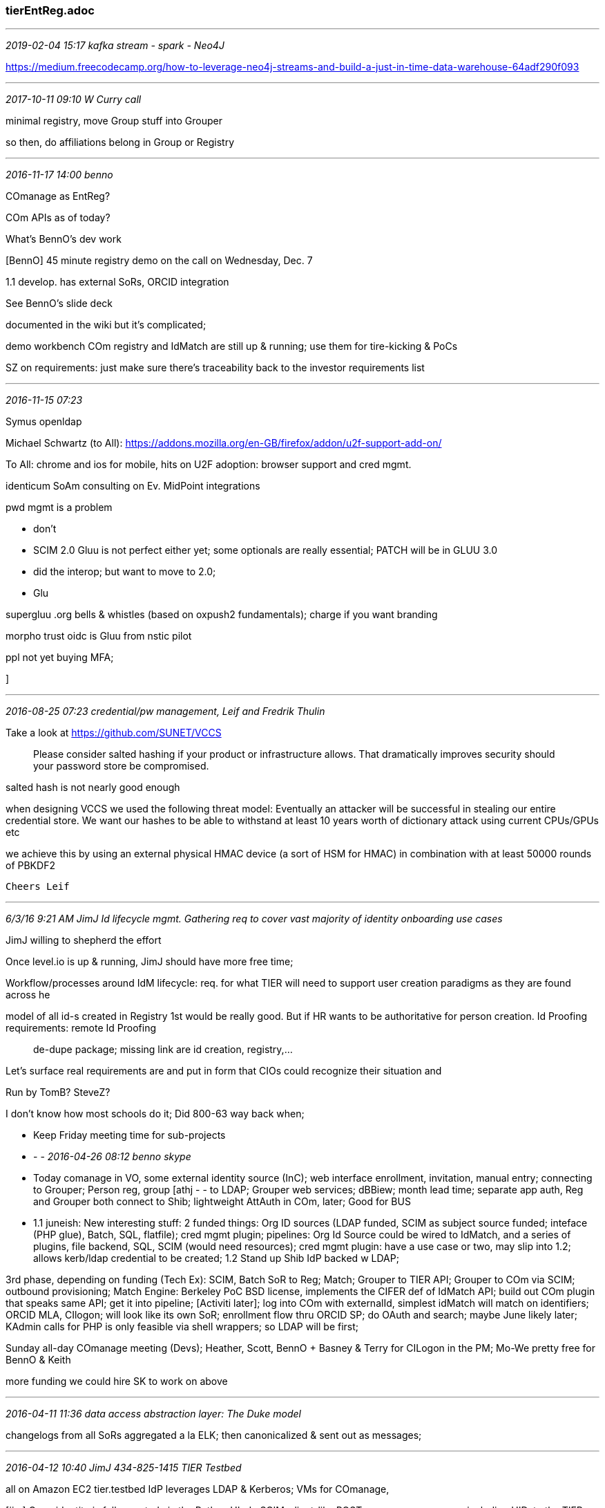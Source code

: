 === tierEntReg.adoc
- - -
_2019-02-04 15:17 kafka stream - spark - Neo4J_

https://medium.freecodecamp.org/how-to-leverage-neo4j-streams-and-build-a-just-in-time-data-warehouse-64adf290f093

- - -
_2017-10-11 09:10  W Curry call_

minimal registry, move Group stuff into Grouper

so then, do affiliations belong in Group or Registry

- - -
_2016-11-17 14:00 benno_

COmanage as EntReg?

COm APIs as of today?

What's BennO's dev work

[BennO] 45 minute registry demo on the call on Wednesday, Dec. 7

1.1 develop. has external SoRs, ORCID integration

See BennO's slide deck

documented in the wiki but it's complicated;

demo workbench COm registry and IdMatch are still up & running; use them for tire-kicking & PoCs

SZ on requirements: just make sure there's traceability back to the investor requirements list

- - -
_2016-11-15 07:23_

Symus openldap

Michael Schwartz (to All):
https://addons.mozilla.org/en-GB/firefox/addon/u2f-support-add-on/

To All:
chrome and ios for mobile, hits on U2F adoption: browser support and cred mgmt.

identicum SoAm consulting on Ev. MidPoint integrations

pwd mgmt is a problem

- don't
- SCIM 2.0 Gluu is not perfect either yet; some optionals are really essential; PATCH will be in GLUU 3.0
  - did the interop; but want to move to 2.0;
  - Glu


supergluu .org bells & whistles  (based on oxpush2 fundamentals); charge if you want branding

morpho trust oidc is Gluu from nstic pilot

ppl not yet buying MFA;

]

- - -
_2016-08-25 07:23  credential/pw management, Leif and Fredrik Thulin_

Take a look at https://github.com/SUNET/VCCS

> Please consider salted hashing if your product or infrastructure allows. That dramatically improves security should your password store be
compromised.

salted hash is not nearly good enough

when designing VCCS we used the following threat model: Eventually
an attacker will be successful in stealing our entire credential store.
We want our hashes to be able to withstand at least 10 years worth of
dictionary attack using current CPUs/GPUs etc

we achieve this by using an external physical HMAC device (a sort of
HSM for HMAC) in combination with at least 50000 rounds of PBKDF2

	Cheers Leif

- - -
_6/3/16 9:21 AM JimJ   Id lifecycle mgmt.  Gathering req to cover vast majority of identity onboarding use cases_

JimJ willing to shepherd the effort

Once level.io is up & running, JimJ should have more free time;

Workflow/processes around IdM lifecycle: req. for what TIER will need to support user creation paradigms as they are found across he

model of all id-s created in Registry 1st would be really good. But if HR wants to be authoritative for person creation.  Id Proofing requirements: remote Id Proofing;; de-dupe package; missing link are id creation, registry,...

Let's surface real requirements are and put in form that CIOs could recognize their situation and

Run by TomB? SteveZ?

I don't know how most schools do it;  Did 800-63 way back when;

- Keep Friday meeting time for sub-projects

- - -
_2016-04-26 08:12  benno skype_

- Today comanage in VO, some external identity source (InC); web interface enrollment, invitation, manual entry; connecting to Grouper; Person reg, group [athj - - to LDAP; Grouper web services; dBBiew;  month lead time; separate app auth, Reg and Grouper both connect to Shib; lightweight AttAuth in COm, later; Good for BUS

- 1.1 juneish: New interesting stuff: 2 funded things: Org ID sources (LDAP funded, SCIM as subject source funded; inteface (PHP glue), Batch, SQL, flatfile); cred mgmt plugin; pipelines: Org Id Source could be wired to IdMatch, and a series of plugins, file backend, SQL, SCIM (would need resources); cred mgmt plugin: have a use case or two, may slip into 1.2; allows kerb/ldap credential to be created; 1.2 Stand up Shib IdP backed w LDAP;

3rd phase, depending on funding (Tech Ex): SCIM, Batch SoR to Reg; Match; Grouper to TIER API; Grouper to COm via SCIM; outbound provisioning; Match Engine: Berkeley PoC BSD license, implements the CIFER def of IdMatch API; build out COm plugin that speaks same API; get it into pipeline; [Activiti later]; log into COm with externalId, simplest idMatch will match on identifiers; ORCID MLA, CIlogon; will look like its own SoR; enrollment flow thru ORCID SP; do OAuth and search; maybe June likely later; KAdmin calls for PHP is only feasible via shell wrappers; so LDAP will be first;

Sunday all-day COmanage meeting (Devs); Heather, Scott, BennO + Basney & Terry for CILogon in the PM;  Mo-We pretty free for BennO & Keith

more funding we could hire SK to work on above

- - -
_2016-04-11 11:36  data access abstraction layer: The Duke model_

changelogs from all SoRs aggregated a la ELK; then canonicalized & sent out as messages;

- - -
_2016-04-12 10:40 JimJ 434-825-1415  TIER Testbed_

all on Amazon EC2
tier.testbed
IdP leverages LDAP & Kerberos; VMs for COmanage,

[jim] Once identity is fully created via the Python UI, do SCIM-client-like POST new person resource, including UID, to the TIER Initial Entity Registry (Either on my linode or an EC2 vm)
[keith] define a SCIM-like-server endpoint at the Entity Registry that accepts Jim's POSTS to create new user entries in the Entity Registry (adding a UUID for entity identifier,. put them into a different branch of Jim's LDAP and leverage Jim's MIT Kerberos for credentials.
Extra credit 1: The SCIM-like response to the POST will include the Registry UUID (or a publicly shareable co-identifier.) which Jim can do with what he pleases.
Extra credit 2: Have the SCIM-like exchange follow all the TIER standards and guidelines (on meta, etc);
Extra credit 3: Document the 'new sor person' API operation in Swagger 2.

- - -
_2016-03-21 09:00 SteveC, WarrenC, KeithH_

enterprise data in an ODS w certain functional requirements;

id registry: master data for entities
reg id
id crosswalk
basic demo data
contact info
affiliations lifecycle state

ODS:
lots of data flowing out of SoRs that drive creation of groups, affiliations
StevenC: we slice & dice students in lots of different ways; we persist it in the registry, but that may not be ideal.

data path where the SoRs, data router into reg, grouper, other systems, ODSs,

three generic systems:

entity reg
groups reg
ODS w interfaces


data flows thru smart filter into these 3, and data flowing out (provisioning)

credential assurance system: the data you need to persist.

- - -
_2016-02-29 14:39  registration module from Baeldung_

../opt/tutorials//spring-security-login-and-registration
see README.md for links to tutorial articles

- - -
_2016-02-15 16:21 Jorj Bauer on Entity Registry requirements_

In this analysis of the TIER campus survey user stories, we break up a list of requirements in to some simple categories. Not all of these are directly applicable to a TIER Data Structires and APIs working group, but all should be at least tangentially related.


Conceptual framework:

The TIER Identity Registry must support

  * Registration of Entities via
    - RESTful API
    - real-time messaging interface
    - flat file ("bulk upload")
  * Change (add/modify/delete) notifications to Connectors (see below)
  * Search and matching for Entities already represented therein

An Entity must

  * be assigned a permanent and unique identifier to map them between various source system identifiers
  * have a defined LoA associated with it
  * support extensible local and/or auxiliary information about entities:
    - (personal) certificates
    - two-factor secrets
    - "lower" quality passwords (e.g. synced GMail)
    - KBA questions/answers
    - roles ("faculty, guest, continuing ed, applicant")
    - attributes of roles, in a controlled vocabulary
      (eduPerson-like "employee, faculty, member" ?)
    - per-role metadata (start/end dates, perhaps other attributes)
  * have a (potential future) start and end date
  * have notions of group membership


Ideological requirements:

  * Support/advertise a strong conceptual difference between email and user ID
  * support simple AuthZ decisions
  * Support widely used standard authn/authz protocols for federations (OAuth + SAML)
  * Support multi-site replication and synchronization
  * Support unicode (and make clear what character set is supported)
  * Avoid/disallow re-use of persistent identifiers
  * Allow non-person Entities (e.g. aliases, like Registrar@brown.edu)


Administrative requirements:

  * support for renaming of users
  * strong support for finding potential duplicates and merging
  * if name or password generation is part of this infrastructure, support institutionally-defined rulesets
  * (end-user?) notification of impending state changes based on date
  * support for internal AuthZ partitioning (delegation of operation, groups of data on which those individuals may operate)
  * auditing support


In provisioning users:
  - support multiple onboarding processes
    - recorded LoA (during provisioning, updated through life cycle)
    - allow social AuthN
    - allow emailed one-time links, one-time printed tokens, and other "private token" mechanisms



Future thoughts:
At the point where a central repository provides a UI, these are important:
    - user self-service provisioning and account updating
    - guest provisioning
    - workflows that involve administrative sign-off from specific users


Connectors:

Some necessary functionality involves provisioning accounts, synchronizing passwords, sending notifications, and other operations that might be considered ancillary to a central registry. To that end, we suggest separating it in to the notion of "Connectors" that take care of these site-specific operations. An API must be defined between the Registry and Connectors.

Some features in the lists above may also be best implemented as Connectors, and imply specific changes in functionality in the core Registry to support that functionality. (For example: sending expiration email in a Connector implies that Connectors are invoked for future events that have not yet happened.)


Partitioning:

Partitioning is mentioned in several use cases, and is difficult to define. There are a number of underlying conditions that seem to lead to "partitioning"; these should probably be teased apart and treated individually, as none of them yet seems compelling on its own. (Most seem like a data presentation question - perhaps a locally defined attribute for an account which is then important when Connectors are invoked).

- - -
_2016-02-01 15:22  Skype with Warren Curry re chairing tier-entreg@internet2.edu_

tb sould send letter to rob and/or elias;

- - -
_2016-01-26 15:37 SZ on EntReg contributors_

MRG, Asbed.

- - -
_2016-01-26 15:02 benno_

BennO: Where is the COmanage registry vis-a-vis a putative TIER ID Reg R1

- gaps from an enterprise perspective
- API: not too hard to IDMatch, inbound, extraction. latter two by Apr. 1;  Almost have a use case that would see IDMatch developed
IDMatch services have been demoed to SZ.
- Schema:

prov. plugin; message to eP, query change log; Messages, query for entity;

SOR to Reg as org. via COmanage identity source plug-in; same for batch;

ansible script for COm to Debian 8; needs shibSP, real cert;

- - -
_2016-01-20 16:18  Midpoint 'Identity Provisioning System'_

TomJ,

Peter Gietz, an IAM guy in Germany clued me into the Midpoint package from Evolveum  https://wiki.evolveum.com/display/midPoint/Home.  From bouncing around their wiki, it looks like a promising candidate for core registry and provisioning services.  It's Apache 2 licensed, and started as a fork from ForgeRock's OpenIdM V1, but it has evolved far beyond that point (the current Midpoint release is Version 3.3).

I'd be interested in your take on this.  It doesn't stress the identity repository component, and advertises itself first and foremost as a provisioning engine. I'm going to dig a little further into that issue.

BTW, I'd really value your read on COmanage as a candidate. There is an inclination to name it as the TIER Registry, but I haven't been convinced yet that that's a good direction to go.

Here's where Midpoint talks about 'Identity Stores':
https://wiki.evolveum.com/display/midPoint/Enterprise+Identity+Management#EnterpriseIdentityManagement-IdentityStore

        Regards,   --Keith

https://wiki.evolveum.com/display/midPoint/Architecture+and+Design#ArchitectureandDesign-RepositorySubsystem

- - -
_2015-12-18 16:56  Leif's advice_

From Leif - much as I suspected - purpose-built, lightweight, and not usable for multihoming identity data sources.   --Nick
-----
On 12/18/15, 2:19 PM, "Leif Johansson" <leifj@sunet.se> wrote:

On 2015-12-18 21:50, Nick Roy wrote:
Hi Leif,
The TIER project is shopping around for person registries.  Have you either developed or do you know about an open source(-able) PR that might be in use in any spheres that you are in that I might not be aware of? Thanks for any info you can provide.
Happy holidays,   --Nick
-----
No and I would just build something on a document db like mongodb and not care about schema. Thats what we did for eduid.
https://www.eduid.se/en/

- - -
_2015-12-18 16:54  references and links_

https://docs.google.com/document/d/1kbyTRDMe_iaGidbOq4xDWhEmdZ-T2R_Xe7MI-DXdquo/edit# <= educause idm 2019 survey on online registries
https://forgerock.org/
https://projects.switch.ch/eduid/documents/
https://www.eduid.se/en/
http://identity.psu.edu
http://identity.it.ufl.edu/technical/identity-registry/api/
../ref/ufRegistry.xlsx  <== tables & data dictionary
../ref/UF IAM Current State.pdf
  <= We are in the process of altering Account management password reset and such. This is being set up to do a two factor password change. Remainder of doc is pretty much spot on what we are doing.

- - -
_2016-01-14 13:43  guidelines_

declarative (non-)functional requirements:
- All provided services can be invoked via API calls

- - -
_2015-12-08 16:22  references and links_


- - -
_2015-12-09 08:02 Community Volunteer Spotlight #1_

Emily,

See if this is useful or not.   —Keith

This month we are inaugurating a new feature in the TIER Newsletter called the Community Volunteer Spotlight. Our first spotlighted contributor is Warren Curry, Identity and Access Management (IAM) guru at the University of Florida. In joining the TIER Data Structures and APIs group, Warren brings his twenty-plus years of experience in the field to TIER's efforts around Identity Registry APIs and schema. In a recent conversation Warren said he considers the TIER Initiative as having the potential to be one of those rare catalyzing events that generate a new round of major advances in IAM.

The University of Florida sees 2016 as a year in which they plan to achieve major advances in IAM capabilities. Their current identity registry is vintage 2003, and account management, provisioning and user interface implementations followed between then and 2006. For the last decade or so, the only changes have amounted to minor facelifts. One of U Florida's core design commitments is around Master Data Management (MDM), for the person registry of course, but also for groups, roles and entitlements. Warren notes that the timing is such that their campus projects will have to proceed in parallel with TIER developments rather than waiting for TIER to deliver a complete, ready-made solution.

Warren has recently offered TIER his University's comprehensive and high-quality documentation on their identity registry schema, functions and APIs. This will be a valuable reference point and reality check for the API and schema work around a TIER identity registry. Influences will likely flow both ways: As TIER architecture takes shape with the help of Warren's group's contributions, it may in turn influence the University of Florida's designs.

Grouper, the TIER group and privilege management tool, is also on U. Florida's near term deployment list as a replacement for a piecework set of role and entitlement solutions scattered across the University IT landscape. Warren sees Grouper and Grouper-based provisioning as a way to bring MDM concepts into this space. However, he feels there is a missing piece in the Grouper adoption story that needs attention. "I see Grouper as a giant box of Legos in eight or sixteen colors, but they're all one-space lego pieces. You can build anything, but there are lots of ways to do it. I Would like to see TIER devote resources to developing templates for common service scenarios." In other words, a bare install of the Grouper package is a start, but some additional scaffolding in the form of configurations and conventions based on successful models at other campuses would accelerate an adopting campus's path to rolling out actual services.

Warren's depth of experience and willingness to engage and contribute to the TIER effort is just the kind of contribution from the higher education and research community that will increase the chances of success and reduce the amount of time to get there.

- - -
_2015-12-08 09:56  Warren Curry Skype, TIER Newsletter Community Spotlight_

(Interview style)

Rob's other guy's Warren's supv now.

'catalyzing event for the next round of evolution' enabling several steps forward. vs army ant steps

'Been in IAM space since early-mid 90s, went thru major registry. revision in 2003; interface changes few years later from console screens; acct mgmt 2006, provisioning 2006; facelifts only since then;

meanwhile Grouper has moved along; time for a next generation platform; gonna be doing things, eye toward what TIER is doing, so we aligned with that, though we can't wait; where will we be by mid-next year? that could inform schedules and choices; DB2 to Oracle, MDM person hub in January (purchase from IBM, ssh) to run MQ series, ESB, API Gateway, Master Data tools & manager) great cost: $1m; will have new tools not just in IAM space; working in a registry that is not a MDM, will hook up to a MDM, will pump to DB and/or LDAP; each data element in MDM has a lineage. push attrib to 2 places: shib atrib DB attr. database; sending events (tweaked last couple years for AD); using BizTalk for messaging;  that changes attributes to DB AND to AD/LDAP; Would like to see AD do things differently; 1 active AD for exchange, desktops, LDAP;

Grouper data is master data for groups and service eligibility; lots of provisioning experience, but not with Grouper. Watson labs (ssh) are a piece of the picture around intelligent data movement. Need to keep an eye on semester day-one bursting: need a bulk load capability;

Grouper for entitlements, fac; I get service x; 'student' and 'paid fee'; health svcs, rec. sports; etc.

"I see Grouper as a giant box of Legos in 8 colors, but they're all the one-space legos.  You can build anything.  Would like to see TIER spend resources to create templates for common service scenarios. Many efforts to figure out the handful of basic models. Lack of these templates is a barrier, esp. for smaller schools, We'd like to do thinks like Rob C with Network Mgmt via Grouper.

WC was main driver for 18 mo. PS implementation in later 2003; had just finished registry in early 2003.

Org structure is a mess; multiple hierarchies; WC: It's worse here; 9-digit code for accounting, wanted to use same value (represented a bucket of money, not an org things) lots of complex code to extract orgs from that; created a new attr for org things (10-digit field), in a different mgmt. space; "Dept. of Coke"

Grouper as an element of MDM; have had a sandbox for a couple years.

CIO bought in quickly, Elias Eleayrie, supportive but cautious. knows it's foundational; Dave Gruber in app area and DBAs looking at Master Data; we're always looking at vulnerabilities; how do the stars all align; wanna support tier, could be easier, there aren't many products that help you build this. Data structures and APIs: hard wiring doesn't scale;

- - -
_2015-12-08 09:55  tierIdReg_

This is a new version we are pushing out moving data from Db2 to Oracle database.     That said this is still in very minor change but should be fine for consumption.

Spreadsheet has a tab for all tables then a tab specific to each table.
../ufRegistry.xlsx

- - -
_2015-11-10 12:25  Warren Curry Skype re (group) APIs_

I bring the data architect  / high level design view to the group..

Also some ideas related to features such as
  - segregation of duties,
  - training requirements, canvas, sumTotal, if you can participate or not; etc when building such content.
    - if you lack the training, even if your position is entitled; home grown
  - We have both those features in our current home grown solutions.

  - some is event driven messaging
  - HIPAA: grace period for expiration
  - Grouper is the smallest single legos, you can build stuff with it;  But would be great to have a wizard to help you structure the basic config; Need to do it eventually; Which basic structure fits which set of problems;

Clearly basic and advanced group membership info is a key for proper access deployment.
  - Info sources ,
  -  master data, etc are key to feeding these groups and memberships.

We need to determine how the
  - dependencies and interplay of various membership can be represented
  - in addition to basic builds …

Love to play in here.. , if you need another grey hair here. WarrenC

IoT: provisioning door access; Rob's thing on networking access;

[assistant] to pull together conceptual/functional model of current state ar around Provisioning
[mf to another platform] spreadsheet incl. some metadata registry tables,
[api's diagram; = db2 stored procedure now; and biztalk messaging, eg, course rosters, pushes to biztalk to 2 diff LDAPs;  moving to rest. Criteria: s'thing happens 1ce a day in the 0dark early; strip permissions then;

[graphic art training staff member]

Dave Gruber is redoing SIS; looking for funding incl. MDM;
